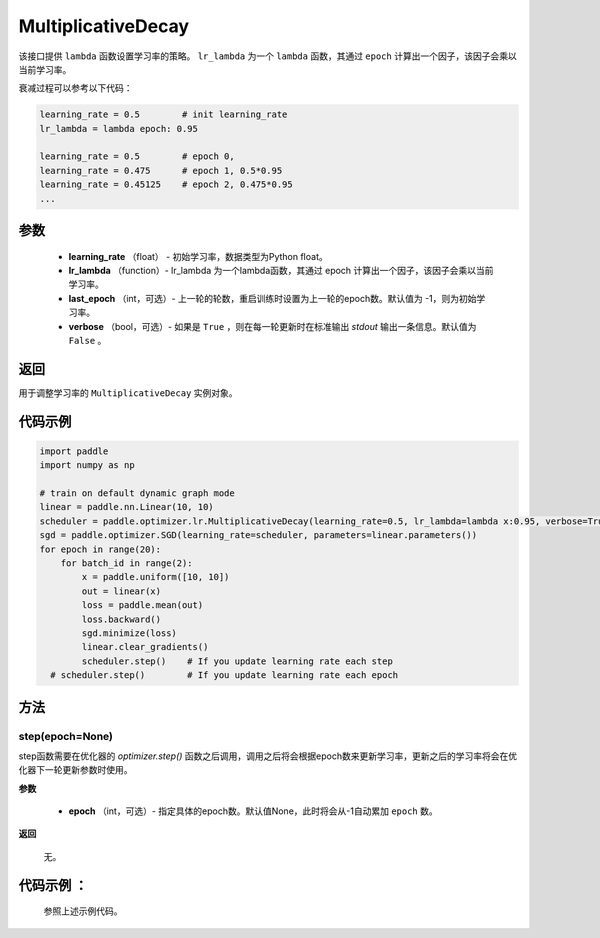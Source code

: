 .. _cn_api_paddle_optimizer_lr_MultiplicativeDecay:

MultiplicativeDecay
-----------------------------------

.. py:class:: paddle.optimizer.lr.MultiplicativeDecay(learning_rate, lr_lambda, last_epoch=-1, verbose=False)

该接口提供 ``lambda`` 函数设置学习率的策略。 ``lr_lambda`` 为一个 ``lambda`` 函数，其通过 ``epoch`` 计算出一个因子，该因子会乘以当前学习率。

衰减过程可以参考以下代码：

.. code-block:: text

    learning_rate = 0.5        # init learning_rate
    lr_lambda = lambda epoch: 0.95

    learning_rate = 0.5        # epoch 0,
    learning_rate = 0.475      # epoch 1, 0.5*0.95
    learning_rate = 0.45125    # epoch 2, 0.475*0.95
    ...


参数
::::::::::::

    - **learning_rate** （float） - 初始学习率，数据类型为Python float。
    - **lr_lambda** （function）- lr_lambda 为一个lambda函数，其通过 epoch 计算出一个因子，该因子会乘以当前学习率。
    - **last_epoch** （int，可选）- 上一轮的轮数，重启训练时设置为上一轮的epoch数。默认值为 -1，则为初始学习率。
    - **verbose** （bool，可选）- 如果是 ``True`` ，则在每一轮更新时在标准输出 `stdout` 输出一条信息。默认值为 ``False`` 。

返回
::::::::::::
用于调整学习率的 ``MultiplicativeDecay`` 实例对象。

代码示例
::::::::::::

.. code-block:: python

    import paddle
    import numpy as np

    # train on default dynamic graph mode
    linear = paddle.nn.Linear(10, 10)
    scheduler = paddle.optimizer.lr.MultiplicativeDecay(learning_rate=0.5, lr_lambda=lambda x:0.95, verbose=True)
    sgd = paddle.optimizer.SGD(learning_rate=scheduler, parameters=linear.parameters())
    for epoch in range(20):
        for batch_id in range(2):
            x = paddle.uniform([10, 10])
            out = linear(x)
            loss = paddle.mean(out)
            loss.backward()
            sgd.minimize(loss)
            linear.clear_gradients()
            scheduler.step()    # If you update learning rate each step
      # scheduler.step()        # If you update learning rate each epoch

方法
::::::::::::
step(epoch=None)
'''''''''

step函数需要在优化器的 `optimizer.step()` 函数之后调用，调用之后将会根据epoch数来更新学习率，更新之后的学习率将会在优化器下一轮更新参数时使用。

**参数**

  - **epoch** （int，可选）- 指定具体的epoch数。默认值None，此时将会从-1自动累加 ``epoch`` 数。

**返回**

  无。

代码示例 ：
::::::::::::

  参照上述示例代码。


